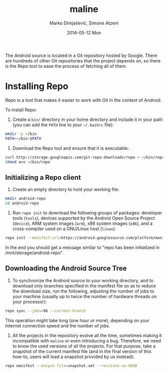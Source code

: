 #+TITLE:     maline
#+AUTHOR:    Marko Dimjašević, Simone Atzeni
#+EMAIL:     marko@cs.utah.edu
#+DATE:      2014-05-12 Mon
#+DESCRIPTION:
#+KEYWORDS:
#+LANGUAGE:  en
#+OPTIONS:   H:3 num:t toc:t \n:nil @:t ::t |:t ^:t -:t f:t *:t <:t
#+OPTIONS:   TeX:t LaTeX:t skip:nil d:nil todo:t pri:nil tags:not-in-toc

#+EXPORT_SELECT_TAGS: export
#+EXPORT_EXCLUDE_TAGS: noexport
#+LINK_UP:   
#+LINK_HOME: 
#+XSLT:

The Android source is located in a Git repository hosted by Google. There are
hundreds of other Git repositories that the project depends on, so there is
the Repo tool to ease the process of fetching all of them.

* Installing Repo
Repo is a tool that makes it easier to work with Git in the context of
Android.

To install Repo:

1. Create a =bin/= directory in your home directory and include it in your
   path (you can add the =PATH= line to your =~/.bashrc= file):

#+BEGIN_SRC sh :exports code
  mkdir -p ~/bin
  PATH=~/bin:$PATH
#+END_SRC

2. Download the Repo tool and ensure that it is executable:

#+BEGIN_SRC sh :exports code
  curl http://storage.googleapis.com/git-repo-downloads/repo > ~/bin/repo
  chmod a+x ~/bin/repo
#+END_SRC

** Initializing a Repo client

1. Create an empty directory to hold your working file:

#+BEGIN_SRC sh :exports code
  mkdir android-repo
  cd android-repo
#+END_SRC

2. Run =repo init= to download the following groups of packages: developer
   tools (=tools=), devices supported by the Android Open Source Project
   (=device=), ARM system images (=arm=), x86 system images (=x86=), and a
   cross-compiler used on a GNU/Linux host (=linux=):

#+BEGIN_SRC sh :exports code
  repo init --manifest-url=https://android.googlesource.com/platform/manifest --groups=tools,device,arm,x86,linux
#+END_SRC

In the end you should get a message similar to "repo has been initialized in
/mnt/storage/android-repo".

** Downloading the Android Source Tree

1. To synchronize the Android source to your working directory, and to
   download only branches specified in the manifest file so as to reduce the
   download size, run the following, adjusting the number of jobs to your
   machine (usually up to twice the number of hardware threads on your
   processor):

#+BEGIN_SRC sh :exports code
  repo sync --jobs=96 --current-branch
#+END_SRC

   This operation might take long (one hour or more), depending on your
   Internet connection speed and the number of jobs.

2. All the projects in the repository evolve all the time, sometimes making it
   incompatible with =maline= or even introducing a bug. Therefore, we need to
   know the used versions of all the projects. For that purpose, take a
   snapshot of the current manifest file (and in the final version of this
   how-to, users will load a snapshot provided by us instead):

#+BEGIN_SRC sh :exports code
  repo manifest --output-file=snapshot.xml --revision-as-HEAD
#+END_SRC

